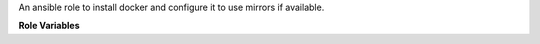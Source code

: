 An ansible role to install docker and configure it to use mirrors if available.

**Role Variables**

.. zuul:rolevar:: mirror_fqdn
   :default: {{ zuul_site_mirror_fqdn }}

   The base host for mirror servers.

.. zuul:rolevar:: docker_mirror

   URL to override the generated docker hub mirror url based on
   :zuul:rolevar:`install-docker.mirror_fqdn`.

.. zuul:rolevar:: use_upstream_docker
   :default: True

   By default this role adds repositories to install docker from upstream
   docker. Set this to False to use the docker that comes with the distro.

.. zuul:rolevar:: docker_compose_install
   :default: False

   This role does not install docker-compose by default but you can use
   this setting to install docker-compose as well.

.. zuul:rolevar:: docker_update_channel
   :default: stable

   Which update channel to use for upstream docker. The two choices are
   ``stable``, which is the default and updates quarterly, and ``edge``
   which updates monthly.

.. zuul:rolevar:: docker_insecure_registries
   :default: undefined

   Declare this with a list of insecure registries to define the
   registries which are allowed to communicate with HTTP only or
   HTTPS with no valid certificate.

.. zuul:rolevar:: docker_gpg_key
   :default: string

   The raw content of the upstream docker gpg key, as found here
   https://download.docker.com/linux/fedora/gpg

.. zuul:rolevar:: docker_distro_packages
   :default: list

   List of packages to be installed when `use_upstream_docker` is set to
   **false**. The package set is defined by default using distro specific
   variables. If the package set needs to be changed this option can be
   overridden as needed.

.. zuul:rolevar:: docker_upstream_distro_required_packages
   :default: list

   List of packages to be installed when `use_upstream_docker` is set to
   **true**. The package set is defined by default using distro specific
   variables and contains a list of supporting packages required to be
   installed prior to installing docker-ce. If the package set needs to
   be changed this option can be overridden as needed.

.. zuul:rolevar:: docker_upstream_distro_packages
   :default: list

   List of packages to be installed when `use_upstream_docker` is set to
   **true**. The package set is defined by default using distro specific
   variables. If the package set needs to be changed this option can be
   overridden as needed.

.. zuul:rolevar:: docker_download_fqdn
   :default: download.docker.com

   Add default option to set the docker download fqdn.

.. zuul:rolevar:: docker_mirror_base_url
   :default: https://{{ docker_download_fqdn }}/linux/{ubuntu,centos,fedora}

   By default this option sets the repository base url. This variable is
   based on :zuul:rolevar:`install-docker.docker_download_fqdn`. When this
   option is unset, the role will use distro specific variables which are
   loaded at the time of execution.

.. zuul:rolevar:: docker_userland_proxy
   :type: bool

   Set to false to disable the docker userland proxy. This variable is useful
   when docker is causing routing problem, such as when a kubernetes deployment
   is unable to reach its own service.
